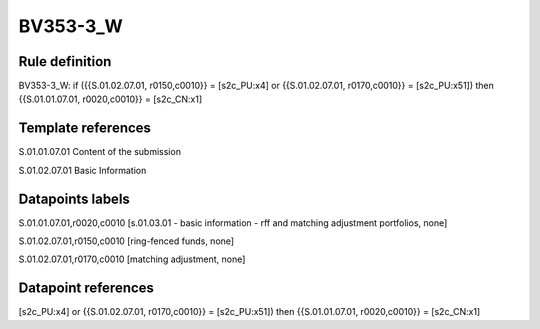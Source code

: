 =========
BV353-3_W
=========

Rule definition
---------------

BV353-3_W: if ({{S.01.02.07.01, r0150,c0010}} = [s2c_PU:x4] or {{S.01.02.07.01, r0170,c0010}} = [s2c_PU:x51]) then {{S.01.01.07.01, r0020,c0010}} = [s2c_CN:x1]


Template references
-------------------

S.01.01.07.01 Content of the submission

S.01.02.07.01 Basic Information


Datapoints labels
-----------------

S.01.01.07.01,r0020,c0010 [s.01.03.01 - basic information - rff and matching adjustment portfolios, none]

S.01.02.07.01,r0150,c0010 [ring-fenced funds, none]

S.01.02.07.01,r0170,c0010 [matching adjustment, none]



Datapoint references
--------------------

[s2c_PU:x4] or {{S.01.02.07.01, r0170,c0010}} = [s2c_PU:x51]) then {{S.01.01.07.01, r0020,c0010}} = [s2c_CN:x1]